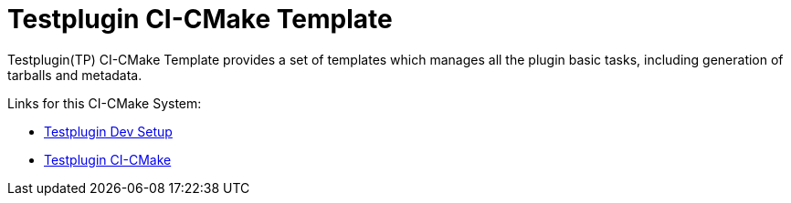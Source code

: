 = Testplugin CI-CMake Template

Testplugin(TP) CI-CMake Template provides a set of templates which manages
all the plugin basic tasks, including generation of tarballs and metadata.


Links for this CI-CMake System:

* xref:pm-tp-dev-setup.adoc[Testplugin Dev Setup]
* xref:pm-tp-ci-cmake.adoc[Testplugin CI-CMake]
